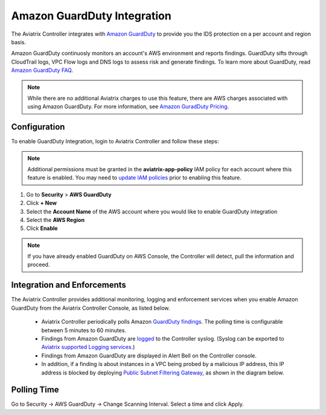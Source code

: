 .. meta::
   :description: Amazon GuardDuty Integration
   :keywords: AWS Guard Duty, FQDN, Egress Control, IDS/IPS 


=================================
 Amazon GuardDuty Integration 
=================================

The Aviatrix Controller integrates with `Amazon GuardDuty <https://aws.amazon.com/guardduty/>`__ to provide you the IDS protection on a per account and region basis. 

Amazon GuardDuty continuosly monitors an account's AWS environment and reports findings. 
GuardDuty sifts through CloudTrail logs, VPC Flow logs and DNS logs to assess risk and generate findings. To learn more about GuardDuty, read `Amazon GuardDuty FAQ <https://aws.amazon.com/guardduty/faqs/>`__.

.. note::
   While there are no additional Aviatrix charges to use this feature, there are AWS charges associated with using Amazon GuardDuty.  For more information, see `Amazon GuradDuty Pricing <https://aws.amazon.com/guardduty/pricing/>`__.

Configuration
--------------

To enable GuardDuty Integration, login to Aviatrix Controller and follow these steps:

.. note::

   Additional permissions must be granted in the **aviatrix-app-policy** IAM policy for each account where this feature is enabled.  You may need to `update IAM policies <iam_policies.html>`__ prior to enabling this feature.


#. Go to **Security** > **AWS GuardDuty**
#. Click **+ New**
#. Select the **Account Name** of the AWS account where you would like to enable GuardDuty integration
#. Select the **AWS Region**
#. Click **Enable**

|guardduty_config|
   
.. note::
   If you have already enabled GuardDuty on AWS Console, the Controller will detect, pull the information and proceed.  

Integration and Enforcements
-------------------------------

The Aviatrix Controller provides additional monitoring, logging and enforcement services when you enable Amazon GuardDuty from the Aviatrix Controller Console, 
as listed below. 

 - Aviatrix Controller periodically polls Amazon `GuardDuty findings <https://docs.aws.amazon.com/guardduty/latest/ug/guardduty_finding-types-active.html>`_. The polling time is configurable between 5 minutes to 60 minutes. 
 - Findings from Amazon GuardDuty are `logged <AviatrixLogging.html#id13>`__ to the Controller syslog. (Syslog can be exported to `Aviatrix supported Logging services <AviatrixLogging.html>`__.)
 - Findings from Amazon GuardDuty are displayed in Alert Bell on the Controller console.  
 - In addition, if a finding is about instances in a VPC being probed by a malicious IP address, this IP address is blocked by deploying `Public Subnet Filtering Gateway <https://docs.aviatrix.com/HowTos/public_subnet_filtering_faq.html>`_, as shown in the diagram below. 

|public_subnet_filter| 

Polling Time
-------------

Go to Security -> AWS GuardDuty -> Change Scanning Interval. Select a time and click Apply. 



.. |guardduty_config| image::  guardduty_media/guardduty_config.png
   :scale: 30%

.. |guardduty_acl| image::  guardduty_media/guardduty_acl.png
   :scale: 30%

.. |public_subnet_filter| image::  public_subnet_filtering_faq_media/public_subnet_filter.png
   :scale: 30%

.. add in the disqus tag

.. disqus::
